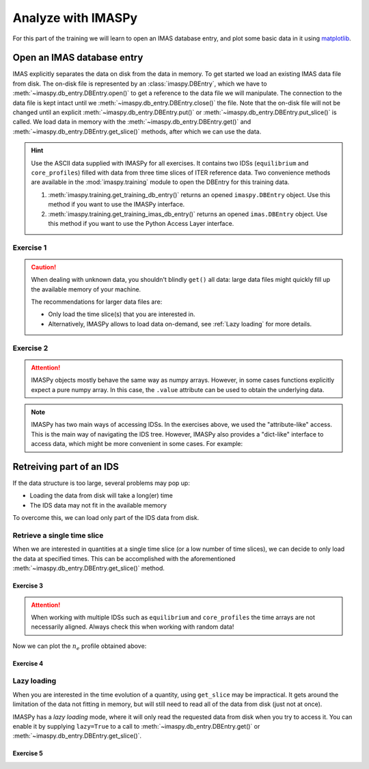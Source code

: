 Analyze with IMASPy
===================

For this part of the training we will learn to open an IMAS database entry, and
plot some basic data in it using `matplotlib <https://matplotlib.org/>`_.


.. _`Open an IMAS database entry`:

Open an IMAS database entry
---------------------------

IMAS explicitly separates the data on disk from the data in memory. To get
started we load an existing IMAS data file from disk. The on-disk file
is represented by an :class:`imaspy.DBEntry`, which we have to
:meth:`~imaspy.db_entry.DBEntry.open()` to get a reference to the data file we
will manipulate. The connection to the data file is kept intact until we
:meth:`~imaspy.db_entry.DBEntry.close()` the file. Note that the on-disk file
will not be changed until an explicit :meth:`~imaspy.db_entry.DBEntry.put()` or
:meth:`~imaspy.db_entry.DBEntry.put_slice()` is called.
We load data in memory with the :meth:`~imaspy.db_entry.DBEntry.get()` and
:meth:`~imaspy.db_entry.DBEntry.get_slice()` methods, after which we
can use the data.

.. hint::
    Use the ASCII data supplied with IMASPy for all exercises. It contains two
    IDSs (``equilibrium`` and ``core_profiles``) filled  with data from three
    time slices of ITER reference data. Two convenience methods are available in the
    :mod:`imaspy.training` module to open the DBEntry for this training data.

    1. :meth:`imaspy.training.get_training_db_entry()` returns an opened
       ``imaspy.DBEntry`` object. Use this method if you want to use the IMASPy
       interface.
    2. :meth:`imaspy.training.get_training_imas_db_entry()` returns an opened
       ``imas.DBEntry`` object. Use this method if you want to use the Python Access
       Layer interface.

Exercise 1
''''''''''

.. md-tab-set::

    .. md-tab-item:: Exercise

        Open the training database entry: ``entry = imaspy.training.get_training_db_entry()``

        1. Load the ``equilibrium`` IDS into memory using the
           :meth:`~imaspy.db_entry.DBEntry.get()` method
        2. Read and print the ``time`` array of the ``equilibrium`` IDS
        3. Load the ``core_profiles`` IDS into memory
        4. Explore the ``core_profiles.profiles_1d`` property and try to match
           :math:`t\approx 433\,\mathrm{s}` to one of the slices
        5. Read and print the 1D electron temperature profile (:math:`T_e`) from the
           ``core_profiles`` IDS at time slice :math:`t\approx 433\,\mathrm{s}`

    .. md-tab-item:: AL4

        .. literalinclude:: al4_snippets/read_whole_equilibrium.py

    .. md-tab-item:: IMASPy

        .. literalinclude:: imaspy_snippets/read_whole_equilibrium.py

.. caution::
   When dealing with unknown data, you shouldn't blindly ``get()`` all data:
   large data files might quickly fill up the available memory of your machine.

   The recommendations for larger data files are:

   - Only load the time slice(s) that you are interested in.
   - Alternatively, IMASPy allows to load data on-demand, see
     :ref:`Lazy loading` for more details.


Exercise 2
''''''''''

.. md-tab-set::

    .. md-tab-item:: Exercise

        Write a function that finds the closest time slice index to
        :math:`t=433\,\mathrm{s}` inside the ``equilibrium`` IDS. Use the
        ``equilibrium.time`` property

        .. hint::
            :collapsible:

            Create an array of the differences between the ``equilibrium.time``
            array and your search term (:math:`t=433\,\mathrm{s}`).

            Now the index of the closest time slice can be found with
            :external:func:`numpy.argmin`.

    .. md-tab-item:: AL4

        .. literalinclude:: al4_snippets/read_equilibrium_time_array.py

    .. md-tab-item:: IMASPy

        .. literalinclude:: imaspy_snippets/read_equilibrium_time_array.py

.. attention::
    IMASPy objects mostly behave the same way as numpy arrays. However, in
    some cases functions explicitly expect a pure numpy array. In this case, the
    ``.value`` attribute can be used to obtain the underlying data.

.. note::
    IMASPy has two main ways of accessing IDSs. In the exercises above, we used
    the "attribute-like" access. This is the main way of navigating the IDS tree.
    However, IMASPy also provides a "dict-like" interface to access data, which
    might be more convenient in some cases. For example:

    .. literalinclude:: imaspy_snippets/iterate_core_profiles.py


Retreiving part of an IDS
-------------------------

If the data structure is too large, several problems may pop up:

- Loading the data from disk will take a long(er) time
- The IDS data may not fit in the available memory

To overcome this, we can load only part of the IDS data from disk.


Retrieve a single time slice
''''''''''''''''''''''''''''

When we are interested in quantities at a single time slice (or a low number of time
slices), we can decide to only load the data at specified times. This can be
accomplished with the aforementioned :meth:`~imaspy.db_entry.DBEntry.get_slice()`
method.


Exercise 3
^^^^^^^^^^

.. md-tab-set::

    .. md-tab-item:: Exercise

        Use the :meth:`~imaspy.db_entry.DBEntry.get_slice()` method to obtain the electron density
        :math:`n_e` at :math:`t\approx 433\,\mathrm{s}`.
        
        .. hint::
            :collapsible:

            :meth:`~imaspy.db_entry.DBEntry.get_slice()` requires an ``interpolation_method`` as one
            of its arguments, here you can use ``imas.imasdef.CLOSEST_INTERP``

    .. md-tab-item:: AL4

        .. literalinclude:: al4_snippets/read_core_profiles_ne_timeslice.py

    .. md-tab-item:: IMASPy

        .. literalinclude:: imaspy_snippets/read_core_profiles_ne_timeslice.py


.. attention::
    When working with multiple IDSs such as ``equilibrium`` and ``core_profiles`` the
    time arrays are not necessarily aligned. Always check this when working with random data!


Now we can plot the :math:`n_e` profile obtained above:


Exercise 4
^^^^^^^^^^

.. md-tab-set::

    .. md-tab-item:: Exercise

        Using ``matplotlib``, create a plot of :math:`n_e` on the y-axis and
        :math:`\rho_{tor, norm}` on the x-axis at :math:`t=433\mathrm{s}`

    .. md-tab-item:: AL4

        .. literalinclude:: al4_snippets/plot_core_profiles_ne_timeslice.py

    .. md-tab-item:: IMASPy

        .. literalinclude:: imaspy_snippets/plot_core_profiles_ne_timeslice.py

    .. md-tab-item:: Plot
        
        .. figure:: core_profiles_ne_timeslice.png
            :scale: 100%
            :alt: matplotlib plot of electron temperature vs normalized toroidal flux coordinate

            A plot of :math:`n_e` vs :math:`\rho_{tor, norm}`.


Lazy loading
''''''''''''

When you are interested in the time evolution of a quantity, using ``get_slice`` may be
impractical. It gets around the limitation of the data not fitting in memory, but will
still need to read all of the data from disk (just not at once).

IMASPy has a `lazy loading` mode, where it will only read the requested data from disk
when you try to access it. You can enable it by supplying ``lazy=True`` to a call to 
:meth:`~imaspy.db_entry.DBEntry.get()` or :meth:`~imaspy.db_entry.DBEntry.get_slice()`.


Exercise 5
^^^^^^^^^^

.. md-tab-set::

    .. md-tab-item:: Exercise

        Using ``matplotlib``, create a plot of :math:`T_e[0]` on the y-axis and
        :math:`t` on the x-axis.

        .. note::

            Lazy loading is not very useful for the small training data. When you are on
            the ITER cluster, you can load the following data entry with much more data,
            to better notice the difference that lazy loading can make::

                database, shot, run, user = "ITER", 134173, 106, "public"
                data_entry = imaspy.DBEntry(MDSPLUS_BACKEND, database, shot, run, user)
                data_entry.open()

    .. md-tab-item:: IMASPy

        .. literalinclude:: imaspy_snippets/plot_core_profiles_te.py

    .. md-tab-item:: Plot

        .. figure:: core_profiles_te.png
            :scale: 100%
            :alt: matplotlib plot of electron temperature vs time

            A plot of :math:`T_e` vs :math:`t`.

.. seealso:: :ref:`Lazy loading`
